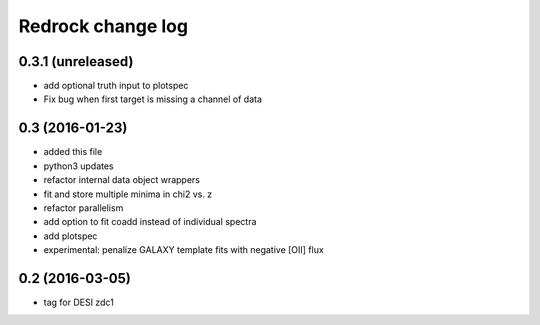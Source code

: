 ==================
Redrock change log
==================

0.3.1 (unreleased)
------------------

* add optional truth input to plotspec
* Fix bug when first target is missing a channel of data

0.3 (2016-01-23)
----------------

* added this file
* python3 updates
* refactor internal data object wrappers
* fit and store multiple minima in chi2 vs. z
* refactor parallelism
* add option to fit coadd instead of individual spectra
* add plotspec
* experimental: penalize GALAXY template fits with negative [OII] flux

0.2 (2016-03-05)
----------------

* tag for DESI zdc1
